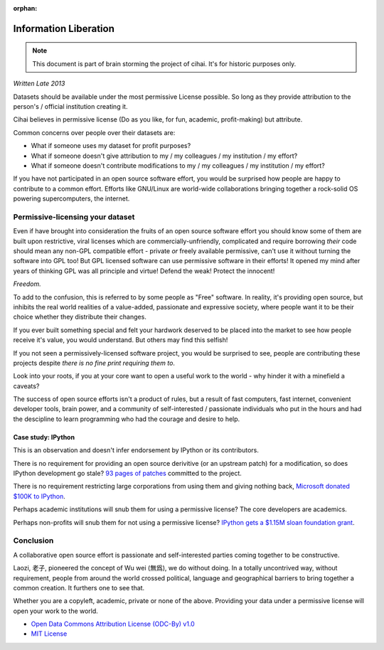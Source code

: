 :orphan:

.. _lore/2013/information_liberation:

======================
Information Liberation
======================

.. note::

    This document is part of brain storming the project of cihai. It's for
    historic purposes only.

*Written Late 2013*

Datasets should be available under the most permissive License possible.
So long as they provide attribution to the person's / official institution
creating it.

Cihai believes in permissive license (Do as you like, for fun, academic,
profit-making) but attribute.

Common concerns over people over their datasets are:

- What if someone uses my dataset for profit purposes?
- What if someone doesn't give attribution to my / my colleagues / my
  institution / my effort?
- What if someone doesn't contribute modifications to my / my colleagues /
  my institution / my effort?


If you have not participated in an open source software effort, you would
be surprised how people are happy to contribute to a common effort.
Efforts like GNU/Linux are world-wide collaborations bringing together a
rock-solid OS powering supercomputers, the internet.

Permissive-licensing your dataset
---------------------------------

Even if have brought into consideration the fruits of an open source
software effort you should know some of them are built upon restrictive,
viral licenses which are commercially-unfriendly, complicated and require
borrowing *their* code should mean any non-GPL compatible effort - private
*or* freely available permissive, can't use it without turning the
software into GPL too! But GPL licensed software can use permissive
software in their efforts! It opened my mind after years of thinking GPL
was all principle and virtue! Defend the weak! Protect the innocent! 

*Freedom.*

To add to the confusion, this is referred to by some people as "Free"
software. In reality, it's providing open source, but inhibits the real
world realities of a value-added, passionate and expressive society, where
people want it to be their choice whether they distribute their changes.

If you ever built something special and felt your hardwork deserved to be
placed into the market to see how people receive it's value, you would
understand. But others may find this selfish!

If you not seen a permissively-licensed software project, you would
be surprised to see, people are contributing these projects despite *there
is no fine print requiring them to*.

Look into your roots, if you at your core want to open a useful work to
the world - why hinder it with a minefield a caveats?

The success of open source efforts isn't a product of rules, but a result
of fast computers, fast internet, convenient developer tools, brain power,
and a community of self-interested / passionate individuals who put in the
hours and had the descipline to learn programming who had the courage and
desire to help.

Case study: IPython
~~~~~~~~~~~~~~~~~~~

This is an observation and doesn't infer endorsement by IPython or its
contributors. 

There is no requirement for providing an open source derivitive (or an
upstream patch) for a modification, so does IPython development go stale?
`93 pages of patches`_ committed to the project.

There is no requirement restricting large corporations from using them and
giving nothing back, `Microsoft donated $100K to IPython`_.

Perhaps academic institutions will snub them for using a permissive
license? The core developers are academics.

Perhaps non-profits will snub them for not using a permissive license?
`IPython gets a $1.15M sloan foundation grant`_.

.. _93 pages of patches: https://github.com/ipython/ipython/pulls?direction=desc&page=1&sort=created&state=closed
.. _IPython gets a $1.15M Sloan foundation grant: http://ipython.org/sloan-grant.html
.. _Microsoft donated $100K to IPython: http://ipython.org/microsoft-donation-2013.html

Conclusion
----------

A collaborative open source effort is passionate and self-interested
parties coming together to be constructive.

Laozi, 老子, pioneered the concept of Wu wei (無爲), we do without doing.
In a totally uncontrived way, without requirement, people from around the
world crossed political, language and geographical barriers to bring
together a common creation. It furthers one to see that.

Whether you are a copyleft, academic, private or none of the above.
Providing your data under a permissive license will open your work to the
world. 

- `Open Data Commons Attribution License (ODC-By) v1.0`_
- `MIT License`_

.. _`MIT License`: _http://opensource.org/licenses/MIT
.. _Open Data Commons Attribution License (ODC-By) v1.0: http://opendatacommons.org/licenses/by/1.0
